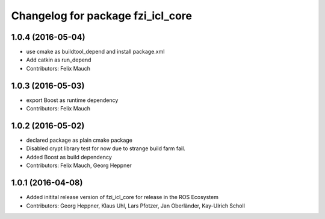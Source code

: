^^^^^^^^^^^^^^^^^^^^^^^^^^^^^^^^^^
Changelog for package fzi_icl_core
^^^^^^^^^^^^^^^^^^^^^^^^^^^^^^^^^^

1.0.4 (2016-05-04)
------------------
* use cmake as buildtool_depend and install package.xml
* Add catkin as run_depend
* Contributors: Felix Mauch

1.0.3 (2016-05-03)
------------------
* export Boost as runtime dependency
* Contributors: Felix Mauch

1.0.2 (2016-05-02)
------------------
* declared package as plain cmake package
* Disabled crypt library test for now due to strange build farm fail.
* Added Boost as build dependency
* Contributors: Felix Mauch, Georg Heppner

1.0.1 (2016-04-08)
------------------
* Added initital release version of fzi_icl_core for release in the ROS Ecosystem
* Contributors: Georg Heppner, Klaus Uhl, Lars Pfotzer, Jan Oberländer, Kay-Ulrich Scholl

